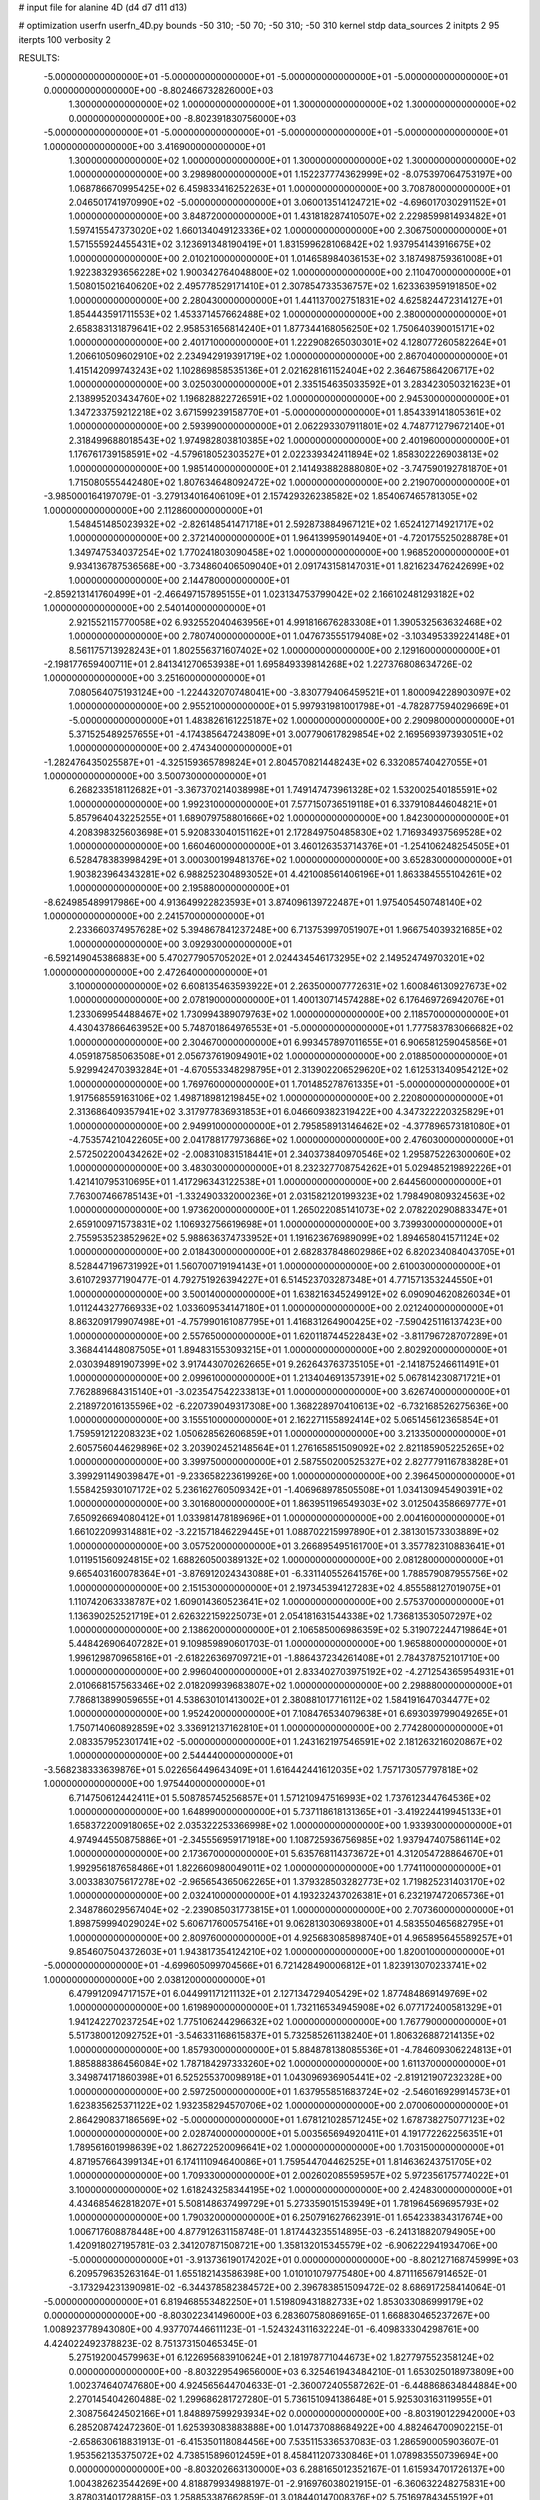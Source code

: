 # input file for alanine 4D (d4 d7 d11 d13)

# optimization
userfn       userfn_4D.py
bounds       -50 310; -50 70; -50 310; -50 310
kernel       stdp
data_sources 2
initpts 2 95
iterpts      100
verbosity    2



RESULTS:
 -5.000000000000000E+01 -5.000000000000000E+01 -5.000000000000000E+01 -5.000000000000000E+01  0.000000000000000E+00      -8.802466732826000E+03
  1.300000000000000E+02  1.000000000000000E+01  1.300000000000000E+02  1.300000000000000E+02  0.000000000000000E+00      -8.802391830756000E+03
 -5.000000000000000E+01 -5.000000000000000E+01 -5.000000000000000E+01 -5.000000000000000E+01  1.000000000000000E+00       3.416900000000000E+01
  1.300000000000000E+02  1.000000000000000E+01  1.300000000000000E+02  1.300000000000000E+02  1.000000000000000E+00       3.298980000000000E+01
  1.152237774362999E+02 -8.075397064753197E+00  1.068786670995425E+02  6.459833416252263E+01  1.000000000000000E+00       3.708780000000000E+01
  2.046501741970990E+02 -5.000000000000000E+01  3.060013514124721E+02 -4.696017030291152E+01  1.000000000000000E+00       3.848720000000000E+01
  1.431818287410507E+02  2.229859981493482E+01  1.597415547373020E+02  1.660134049123336E+02  1.000000000000000E+00       2.306750000000000E+01
  1.571555924455431E+02  3.123691348190419E+01  1.831599628106842E+02  1.937954143916675E+02  1.000000000000000E+00       2.010210000000000E+01
  1.014658984036153E+02  3.187498759361008E+01  1.922383293656228E+02  1.900342764048800E+02  1.000000000000000E+00       2.110470000000000E+01
  1.508015021640620E+02  2.495778529171410E+01  2.307854733536757E+02  1.623363959191850E+02  1.000000000000000E+00       2.280430000000000E+01
  1.441137002751831E+02  4.625824472314127E+01  1.854443591711553E+02  1.453371457662488E+02  1.000000000000000E+00       2.380000000000000E+01
  2.658383131879641E+02  2.958531656814240E+01  1.877344168056250E+02  1.750640390015171E+02  1.000000000000000E+00       2.401710000000000E+01
  1.222908265030301E+02  4.128077260582264E+01  1.206610509602910E+02  2.234942919391719E+02  1.000000000000000E+00       2.867040000000000E+01
  1.415142099743243E+02  1.102869858535136E+01  2.021628161152404E+02  2.364675864206717E+02  1.000000000000000E+00       3.025030000000000E+01
  2.335154635033592E+01  3.283423050321623E+01  2.138995203434760E+02  1.196828822726591E+02  1.000000000000000E+00       2.945300000000000E+01
  1.347233759212218E+02  3.671599239158770E+01 -5.000000000000000E+01  1.854339141805361E+02  1.000000000000000E+00       2.593990000000000E+01
  2.062293307911801E+02  4.748771279672140E+01  2.318499688018543E+02  1.974982803810385E+02  1.000000000000000E+00       2.401960000000000E+01
  1.176761739158591E+02 -4.579618052303527E+01  2.022339342411894E+02  1.858302226903813E+02  1.000000000000000E+00       1.985140000000000E+01
  2.141493882888080E+02 -3.747590192781870E+01  1.715080555442480E+02  1.807634648092472E+02  1.000000000000000E+00       2.219070000000000E+01
 -3.985000164197079E-01 -3.279134016406109E+01  2.157429326238582E+02  1.854067465781305E+02  1.000000000000000E+00       2.112860000000000E+01
  1.548451485023932E+02 -2.826148541471718E+01  2.592873884967121E+02  1.652412714921717E+02  1.000000000000000E+00       2.372140000000000E+01
  1.964139959014940E+01 -4.720175525028878E+01  1.349747534037254E+02  1.770241803090458E+02  1.000000000000000E+00       1.968520000000000E+01
  9.934136787536568E+00 -3.734860406509040E+01  2.091743158147031E+01  1.821623476242699E+02  1.000000000000000E+00       2.144780000000000E+01
 -2.859213141760499E+01 -2.466497157895155E+01  1.023134753799042E+02  2.166102481293182E+02  1.000000000000000E+00       2.540140000000000E+01
  2.921552115770058E+02  6.932552040463956E+01  4.991816676283308E+01  1.390532563632468E+02  1.000000000000000E+00       2.780740000000000E+01
  1.047673555179408E+02 -3.103495339224148E+01  8.561175713928243E+01  1.802556371607402E+02  1.000000000000000E+00       2.129160000000000E+01
 -2.198177659400711E+01  2.841341270653938E+01  1.695849339814268E+02  1.227376808634726E-02  1.000000000000000E+00       3.251600000000000E+01
  7.080564075193124E+00 -1.224432070748041E+00 -3.830779406459521E+01  1.800094228903097E+02  1.000000000000000E+00       2.955210000000000E+01
  5.997931981001798E+01 -4.782877594029669E+01 -5.000000000000000E+01  1.483826161225187E+02  1.000000000000000E+00       2.290980000000000E+01
  5.371525489257655E+01 -4.174385647243809E+01  3.007790617829854E+02  2.169569397393051E+02  1.000000000000000E+00       2.474340000000000E+01
 -1.282476435025587E+01 -4.325159365789824E+01  2.804570821448243E+02  6.332085740427055E+01  1.000000000000000E+00       3.500730000000000E+01
  6.268233518112682E+01 -3.367370214038998E+01  1.749147473961328E+02  1.532002540185591E+02  1.000000000000000E+00       1.992310000000000E+01
  7.577150736519118E+01  6.337910844604821E+01  5.857964043225255E+01  1.689079758801666E+02  1.000000000000000E+00       1.842300000000000E+01
  4.208398325603698E+01  5.920833040151162E+01  2.172849750485830E+02  1.716934937569528E+02  1.000000000000000E+00       1.660460000000000E+01
  3.460126353714376E+01 -1.254106248254505E+01  6.528478383998429E+01  3.000300199481376E+02  1.000000000000000E+00       3.652830000000000E+01
  1.903823964343281E+02  6.988252304893052E+01  4.421008561406196E+01  1.863384555104261E+02  1.000000000000000E+00       2.195880000000000E+01
 -8.624985489917986E+00  4.913649922823593E+01  3.874096139722487E+01  1.975405450748140E+02  1.000000000000000E+00       2.241570000000000E+01
  2.233660374957628E+02  5.394867841237248E+00  6.713753997051907E+01  1.966754039321685E+02  1.000000000000000E+00       3.092930000000000E+01
 -6.592149045386883E+00  5.470277905705202E+01  2.024434546173295E+02  2.149524749703201E+02  1.000000000000000E+00       2.472640000000000E+01
  3.100000000000000E+02  6.608135463593922E+01  2.263500007772631E+02  1.600846130927673E+02  1.000000000000000E+00       2.078190000000000E+01
  1.400130714574288E+02  6.176469726942076E+01  1.233069954488467E+02  1.730994389079763E+02  1.000000000000000E+00       2.118570000000000E+01
  4.430437866463952E+00  5.748701864976553E+01 -5.000000000000000E+01  1.777583783066682E+02  1.000000000000000E+00       2.304670000000000E+01
  6.993457897011655E+01  6.906581259045856E+01  4.059187585063508E+01  2.056737619094901E+02  1.000000000000000E+00       2.018850000000000E+01
  5.929942470393284E+01 -4.670553348298795E+01  2.313902206529620E+02  1.612531340954212E+02  1.000000000000000E+00       1.769760000000000E+01
  1.701485278761335E+01 -5.000000000000000E+01  1.917568559163106E+02  1.498718981219845E+02  1.000000000000000E+00       2.220800000000000E+01
  2.313686409357941E+02  3.317977836931853E+01  6.046609382319422E+00  4.347322220325829E+01  1.000000000000000E+00       2.949910000000000E+01
  2.795858913146462E+02 -4.377896573181080E+01 -4.753574210422605E+00  2.041788177973686E+02  1.000000000000000E+00       2.476030000000000E+01
  2.572502200434262E+02 -2.008310831518441E+01  2.340373840970546E+02  1.295875226300060E+02  1.000000000000000E+00       3.483030000000000E+01
  8.232327708754262E+01  5.029485219892226E+01  1.421410795310695E+01  1.417296343122538E+01  1.000000000000000E+00       2.644560000000000E+01
  7.763007466785143E+01 -1.332490332000236E+01  2.031582120199323E+02  1.798490809324563E+02  1.000000000000000E+00       1.973620000000000E+01
  1.265022085141073E+02  2.078220290883347E+01  2.659100971573831E+02  1.106932756619698E+01  1.000000000000000E+00       3.739930000000000E+01
  2.755953523852962E+02  5.988636374733952E+01  1.191623676989099E+02  1.894658041571124E+02  1.000000000000000E+00       2.018430000000000E+01
  2.682837848602986E+02  6.820234084043705E+01  8.528447196731992E+01  1.560700719194143E+01  1.000000000000000E+00       2.610030000000000E+01
  3.610729377190477E-01  4.792751926394227E+01  6.514523703287348E+01  4.771571353244550E+01  1.000000000000000E+00       3.500140000000000E+01
  1.638216345249912E+02  6.090904620826034E+01  1.011244327766933E+02  1.033609534147180E+01  1.000000000000000E+00       2.021240000000000E+01
  8.863209179907498E+01 -4.757990161087795E+01  1.416831264900425E+02 -7.590425116137423E+00  1.000000000000000E+00       2.557650000000000E+01
  1.620118744522843E+02 -3.811796728707289E+01  3.368441448087505E+01  1.894831553093215E+01  1.000000000000000E+00       2.802920000000000E+01
  2.030394891907399E+02  3.917443070262665E+01  9.262643763735105E+01 -2.141875246611491E+01  1.000000000000000E+00       2.099610000000000E+01
  1.213404691357391E+02  5.067814230871721E+01  7.762889684315140E+01 -3.023547542233813E+01  1.000000000000000E+00       3.626740000000000E+01
  2.218972016135596E+02 -6.220739049317308E+00  1.368228970410613E+02 -6.732168526275636E+00  1.000000000000000E+00       3.155510000000000E+01
  2.162271155892414E+02  5.065145612365854E+01  1.759591212208323E+02  1.050628562606859E+01  1.000000000000000E+00       3.213350000000000E+01
  2.605756044629896E+02  3.203902452148564E+01  1.276165851509092E+02  2.821185905225265E+02  1.000000000000000E+00       3.399750000000000E+01
  2.587550200525327E+02  2.827779116783828E+01  3.399291149039847E+01 -9.233658223619926E+00  1.000000000000000E+00       2.396450000000000E+01
  1.558425930107172E+02  5.236162760509342E+01 -1.406968978505508E+01  1.034130945490391E+02  1.000000000000000E+00       3.301680000000000E+01
  1.863951196549303E+02  3.012504358669777E+01  7.650926694080412E+01  1.033981478189696E+01  1.000000000000000E+00       2.004160000000000E+01
  1.661022099314881E+02 -3.221571846229445E+01  1.088702215997890E+01  2.381301573303889E+02  1.000000000000000E+00       3.057520000000000E+01
  3.266895495161700E+01  3.357782310883641E+01  1.011951560924815E+02  1.688260500389132E+02  1.000000000000000E+00       2.081280000000000E+01
  9.665403160078364E+01 -3.876912024343088E+01 -6.331140552641576E+00  1.788579087955756E+02  1.000000000000000E+00       2.151530000000000E+01
  2.197345394127283E+02  4.855588127019075E+01  1.110742063338787E+02  1.609014360523641E+02  1.000000000000000E+00       2.575370000000000E+01
  1.136390252521719E+01  2.626322159225073E+01  2.054181631544338E+02  1.736813530507297E+02  1.000000000000000E+00       2.138620000000000E+01
  2.106585006986359E+02  5.319072244719864E+01  5.448426906407282E+01  9.109859890601703E-01  1.000000000000000E+00       1.965880000000000E+01
  1.996129870965816E+01 -2.618226369709721E+01 -1.886437234261408E+01  2.784378752101710E+00  1.000000000000000E+00       2.996040000000000E+01
  2.833402703975192E+02 -4.271254365954931E+01  2.010668157563346E+02  2.018209939683807E+02  1.000000000000000E+00       2.298880000000000E+01
  7.786813899059655E+01  4.538630101413002E+01  2.380881017716112E+02  1.584191647034477E+02  1.000000000000000E+00       1.952420000000000E+01
  7.108476534079638E+01  6.693039799049265E+01  1.750714060892859E+02  3.336912137162810E+01  1.000000000000000E+00       2.774280000000000E+01
  2.083357952301741E+02 -5.000000000000000E+01  1.243162197546591E+02  2.181263216020867E+02  1.000000000000000E+00       2.544440000000000E+01
 -3.568238333639876E+01  5.022656449643409E+01  1.616442441612035E+02  1.757173057797818E+02  1.000000000000000E+00       1.975440000000000E+01
  6.714750612442411E+01  5.508785745256857E+01  1.571210947516993E+02  1.737612344764536E+02  1.000000000000000E+00       1.648990000000000E+01
  5.737118618131365E+01 -3.419224419945133E+01  1.658372200918065E+02  2.035322253366998E+02  1.000000000000000E+00       1.933930000000000E+01
  4.974944550875886E+01 -2.345556959171918E+00  1.108725936756985E+02  1.937947407586114E+02  1.000000000000000E+00       2.173670000000000E+01
  5.635768114373672E+01  4.312054728864670E+01  1.992956187658486E+01  1.822660980049011E+02  1.000000000000000E+00       1.774110000000000E+01
  3.003383075617278E+02 -2.965654365062265E+01  1.379328503282773E+02  1.719825231403170E+02  1.000000000000000E+00       2.032410000000000E+01
  4.193232437026381E+01  6.232197472065736E+01  2.348786029567404E+02 -2.239085031773815E+01  1.000000000000000E+00       2.707360000000000E+01
  1.898759994029024E+02  5.606717600575416E+01  9.062813030693800E+01  4.583550465682795E+01  1.000000000000000E+00       2.809760000000000E+01
  4.925683085898740E+01  4.965895645589257E+01  9.854607504372603E+01  1.943817354124210E+02  1.000000000000000E+00       1.820010000000000E+01
 -5.000000000000000E+01 -4.699605099704566E+01  6.721428490006812E+01  1.823913070233741E+02  1.000000000000000E+00       2.038120000000000E+01
  6.479912094717157E+01  6.044991171211132E+01  2.127134729405429E+02  1.877484869149769E+02  1.000000000000000E+00       1.619890000000000E+01
  1.732116534945908E+02  6.077172400581329E+01  1.941242270237254E+02  1.775106244296632E+02  1.000000000000000E+00       1.767790000000000E+01
  5.517380012092752E+01 -3.546331168615837E+01  5.732585261138240E+01  1.806326887214135E+02  1.000000000000000E+00       1.857930000000000E+01
  5.884878138085536E+01 -4.784609306224813E+01  1.885888386456084E+02  1.787184297333260E+02  1.000000000000000E+00       1.611370000000000E+01
  3.349874171860398E+01  6.525255370098918E+01  1.043096936905441E+02 -2.819121907232328E+00  1.000000000000000E+00       2.597250000000000E+01
  1.637955851683724E+02 -2.546016929914573E+01  1.623835625371122E+02  1.932358294570706E+02  1.000000000000000E+00       2.070060000000000E+01
  2.864290837186569E+02 -5.000000000000000E+01  1.678121028571245E+02  1.678738275077123E+02  1.000000000000000E+00       2.028740000000000E+01
  5.003565694920411E+01  4.191772262256351E+01  1.789561601998639E+02  1.862722520096641E+02  1.000000000000000E+00       1.703150000000000E+01
  4.871957664399134E+01  6.174111094640086E+01  1.759544704462525E+01  1.814636243751705E+02  1.000000000000000E+00       1.709330000000000E+01
  2.002602085595957E+02  5.972356175774022E+01  3.100000000000000E+02  1.618243258344195E+02  1.000000000000000E+00       2.424830000000000E+01
  4.434685462818207E+01  5.508148637499729E+01  5.273359015153949E+01  1.781964569695793E+02  1.000000000000000E+00       1.790320000000000E+01       6.250791627662391E-01       1.654233834317674E+00  1.006717608878448E+00  4.877912631158748E-01  1.817443235514895E-03 -6.241318820794905E+00  1.420918027195781E-03  2.341207871508721E+00
  1.358132015345579E+02 -6.906222941934706E+00 -5.000000000000000E+01 -3.913736190174202E+01  0.000000000000000E+00      -8.802127168745999E+03       6.209579635263164E-01       1.655182143586398E+00  1.010101079775480E+00  4.871116567914652E-01 -3.173294231390981E-02 -6.344378582384572E+00  2.396783851509472E-02  8.686917258414064E-01
 -5.000000000000000E+01  6.819468553482250E+01  1.519809431882733E+02  1.853033086999179E+02  0.000000000000000E+00      -8.803022341496000E+03       6.283607580869165E-01       1.668830465237267E+00  1.008923778943080E+00  4.937707446611123E-01 -1.524324311632224E-01 -6.409833304298761E+00  4.424022492378823E-02  8.751373150465345E-01
  5.275192004579963E+01  6.122695683910624E+01  2.181978771044673E+02  1.827797552358124E+02  0.000000000000000E+00      -8.803229549656000E+03       6.325461943484210E-01       1.653025018973809E+00  1.002374640747680E+00  4.924565644704633E-01 -2.360072405587262E-01 -6.448868634844884E+00  2.270145404260488E-02  1.299686281727280E-01
  5.736151094138648E+01  5.925303163119955E+01  2.308756424502166E+01  1.848897599293934E+02  0.000000000000000E+00      -8.803190122942000E+03       6.285208742472360E-01       1.625393083883888E+00  1.014737088684922E+00  4.882464700902215E-01 -2.658630618831913E-01 -6.415350118084456E+00  7.535115336537083E-03  1.286590005903607E-01
  1.953562135375072E+02  4.738515896012459E+01  8.458411207330846E+01  1.078983550739694E+00  0.000000000000000E+00      -8.803202663130000E+03       6.288165012352167E-01       1.615934701726137E+00  1.004382623544269E+00  4.818879934988197E-01 -2.916976038021915E-01 -6.360632248275831E+00  3.878031401728815E-03  1.258853387662859E-01
  3.018440147008376E+02  5.751697843455192E+01  7.543561867458034E+01 -2.382290639081199E+01  0.000000000000000E+00      -8.802880449328000E+03       6.338163069215907E-01       1.619394795175793E+00  1.010360424498949E+00  4.858371353777302E-01  2.996679970859852E-01  6.292671603083494E+00  1.737689982639216E-04  1.605524274072570E+00
 -5.000000000000000E+01  5.080943535531587E+01 -2.722660953429318E+00  8.292309999660665E+00  0.000000000000000E+00      -8.802928868839999E+03       6.329406770787266E-01       1.626371987889965E+00  1.025161857964037E+00  4.919704870608266E-01  2.996250352356791E-01  6.481002037397060E+00  2.646701782517419E-03  3.113929076518428E-01
  1.657634813457875E+02  5.822506605193916E+01  2.014125212416435E+02  1.860875015189883E+02  0.000000000000000E+00      -8.803107549400000E+03       6.343172404823436E-01       1.626690951502001E+00  1.024625375648287E+00  4.912482730242662E-01 -3.012396290728570E-01 -6.428809530991412E+00  4.861392826981402E-04  9.617921977427648E-01
  1.037332348791944E+01  3.881022756899950E+01 -4.119343494829660E+00 -1.759200204565722E+01  0.000000000000000E+00      -8.802733520075000E+03       6.355725813127634E-01       1.638362817043394E+00  1.022088831722780E+00  4.922339789834053E-01  3.007751758217476E-01  6.396903347711077E+00  1.775803030073206E-05  1.175025007978570E+00
  1.916399265367529E+02 -4.418437360192172E+01  9.188258217134489E+01 -1.086564464754725E+01  0.000000000000000E+00      -8.803162052670999E+03       6.197291599944705E-01       1.693256286922786E+00  1.012898923626881E+00  5.108797917166021E-01  3.040508151984676E-01  6.471834375850358E+00  1.781474629309894E-05  1.378464203360630E+00
  6.131676374472342E+01  2.038980671222801E+01  1.373498529569141E+02  4.778777755493097E+00  0.000000000000000E+00      -8.802768237246000E+03       6.140567022175302E-01       1.751137697137054E+00  1.006694831479488E+00  5.091485949594814E-01  2.994474125629746E-01  6.484467173677754E+00  1.160064125739903E-03  8.001203642919774E-01
  3.033295872109055E+02 -1.161075165906690E+01  3.680374587781024E+01  1.673536173982452E+00  0.000000000000000E+00      -8.802977344667999E+03       5.937692252244987E-01       1.789174675247684E+00  9.969460327290762E-01  5.025276856703086E-01 -2.944629021577728E-01 -6.392387915303770E+00  1.252768566312005E-03  8.767075698943056E-01
  1.717855840512293E+02  6.100090349954642E+01  1.456359107478731E+02 -1.590747623077801E+01  0.000000000000000E+00      -8.802853135850000E+03       5.980041637094220E-01       1.758938219041829E+00  9.685063233689798E-01  4.879007471408559E-01 -2.916880260203983E-01 -6.287087318191237E+00  1.179574449573471E-03  8.388151365438090E-01
  2.414205284995878E+02 -3.410591580239176E+01  5.720052370485398E+01  3.100000000000000E+02  0.000000000000000E+00      -8.802535980675000E+03       5.766252567257046E-01       1.762792651957409E+00  9.792477457250670E-01  4.781603267449429E-01 -2.904583373306659E-01 -6.231790867500946E+00  9.310963234842396E-04  7.019430589326363E-01
  6.841712611738349E+01  7.000000000000000E+01  1.315347686254278E+02  1.849577907224933E+02  0.000000000000000E+00      -8.803174445852001E+03       5.796639914155332E-01       1.763800820194850E+00  9.910639463651101E-01  4.808175768591847E-01 -2.933911330623934E-01 -6.239564368281997E+00  1.266613499342061E-04  1.073290763755309E+00
  5.010446147423878E+01  5.306677647294718E+01  2.025501076956379E+02  2.680954830160248E+02  0.000000000000000E+00      -8.802427910849001E+03       5.746974007536312E-01       1.762653630756973E+00  1.009890046088016E+00  4.779308391883886E-01 -2.946918714153256E-01 -6.251788582859703E+00  2.143998083758712E-06  1.012390942661589E+00
  2.978216766319836E+02  2.292220468019325E+01  5.329094516669439E+01  1.674249593773345E+01  0.000000000000000E+00      -8.802806294526999E+03       5.790393811352755E-01       1.729151936272543E+00  9.912322530969089E-01  4.701743960667056E-01 -2.939689000175388E-01 -6.196377490898563E+00 4.065428787366834E-184  1.007786974332770E+00
  1.846162260840077E+02  4.784140447888011E+01  5.603818794405946E+01 -8.693595734865722E+00  0.000000000000000E+00      -8.802889315509001E+03       6.062233565247452E-01       1.713197070903203E+00  8.287028980457871E-01  4.619488602798637E-01 -2.966591648639625E-01 -6.259304456849727E+00  1.485421264936466E-03  3.450915240287990E-01
  2.121313151484217E+02 -2.657379724295783E+01  6.894627202037114E+01  1.118248955952316E+01  0.000000000000000E+00      -8.803120259555000E+03       6.110164113076675E-01       1.756091856022243E+00  8.202516321377128E-01  4.643638902768664E-01 -2.972145994046864E-01 -6.286694995113259E+00  1.620572556370451E-03  3.564402115290717E-01
  6.490058908201433E+01  4.260726013598353E+01 -3.457935321902644E+01  6.110082962115048E+01  0.000000000000000E+00      -8.802441297539999E+03       6.058428683027117E-01       1.768661279516997E+00  8.191591359145861E-01  4.618803375898549E-01 -2.980435765733221E-01 -6.191395440649115E+00  4.847001540535089E-60  1.024422980903803E+00
  2.933927659451605E+02  4.734710640518410E+01 -1.177337725858783E+01  1.675403164839626E+02  0.000000000000000E+00      -8.803029813675999E+03       6.063838681200007E-01       1.764913615632745E+00  8.069644307107646E-01  4.606732709063094E-01 -2.947463103236250E-01 -6.282688014139155E+00  2.213736660885026E-03  5.382991070320580E-02
  2.702629829924934E+02 -2.258727183158677E+01 -3.934846686839229E+01  1.282443907746790E+01  0.000000000000000E+00      -8.802502166087001E+03       6.118240842320378E-01       1.779042526889416E+00  7.988925160109461E-01  4.646844529027997E-01 -3.023546101629647E-01 -6.244145257156228E+00  2.023577504383318E-04  9.898244648859054E-01
  2.932054789096454E+02  5.289226495156564E+01  2.759408524519610E+02  1.871189241827603E+02  0.000000000000000E+00      -8.803094248654001E+03       5.976142029856544E-01       1.760067216643307E+00  7.860785109265889E-01  4.588808691494163E-01 -2.957935697913875E-01 -6.208115702356939E+00  1.313374548499800E-03  4.228354589141798E-01
  2.868270397493044E+02 -3.980820410238385E+01 -5.000000000000000E+01  1.671869292219204E+02  0.000000000000000E+00      -8.802986246713999E+03       5.983982264597278E-01       1.786940977532708E+00  7.864371211791293E-01  4.585069447713322E-01  2.972654894376314E-01  6.156944309212365E+00  1.227385206328180E-08  9.936160014973319E-01
  1.681961251731524E+02 -2.533050956797402E+01  2.017657146608083E+01  1.557791319373023E+02  0.000000000000000E+00      -8.802870254699001E+03       5.977782246310036E-01       1.812535733720988E+00  7.808991714639741E-01  4.625874841070946E-01 -2.964577531327302E-01 -6.169063973785798E+00  3.390836470824069E-04  8.423171341333233E-01
  5.257736576761158E+01  4.756085560999339E+01  1.415612353587251E+01  1.444271460805638E+02  0.000000000000000E+00      -8.802932902389000E+03       5.983283481940482E-01       1.815099347231653E+00  7.861216410525277E-01  4.655694040195348E-01 -2.970701123931941E-01 -6.171379699652948E+00  1.030164993213481E-04  9.398041242805605E-01
  2.007939634648077E+02 -4.917727228441840E+01  1.042875693438643E+02  7.815532635150188E+00  0.000000000000000E+00      -8.803013114107000E+03       6.194863992220315E-01       1.666220020293976E+00  6.437118754204049E-01  4.182612642735226E-01  2.959229250414487E-01  5.970885981972073E+00  7.700308304262383E-07  9.838651860450779E-01
  2.939535931507276E+02  4.196060182032797E-01  2.638852742314383E+02  2.480113647537429E+02  0.000000000000000E+00      -8.802363678616000E+03       6.162857440904385E-01       1.674922005022967E+00  6.508656669165948E-01  4.266482402433734E-01  2.983181146280280E-01  5.990972983487627E+00  7.700478395918921E-07  1.012687519006313E+00
  6.277164619091446E+01  5.446000713228035E+01  2.741964118563039E+02  1.828495372799375E+02  0.000000000000000E+00      -8.803188576377001E+03       6.175283138455648E-01       1.687184598678140E+00  6.470215205680224E-01  4.298938643108230E-01  2.984801732151708E-01  6.013085252784321E+00  7.700602359490341E-07  1.034498920222265E+00
  7.041504790349798E+01 -2.335629080203266E+01  6.594650345194857E+01  1.322189419568933E+01  0.000000000000000E+00      -8.802648910270000E+03       6.152740057103813E-01       1.686744243422778E+00  6.395430449382982E-01  4.316682010040146E-01 -2.968680502547412E-01 -5.978928328200706E+00  6.540524641003790E-19  1.006398933673756E+00
  2.423836834369050E+02  6.768468000787766E+01  1.279358281610824E+01  1.685291858704498E+02  0.000000000000000E+00      -8.803009281478000E+03       6.275825930463821E-01       1.675138178526833E+00  6.337655901712386E-01  4.255514261226183E-01 -2.953336406939737E-01 -5.972989918155126E+00  1.473027030859245E-06  9.841504047732409E-01
  2.655353140196324E+02  7.000000000000000E+01  3.508940804846981E+01  3.003184477717252E+00  0.000000000000000E+00      -8.803203274514000E+03       6.345733933016221E-01       1.729720255857179E+00  6.327594706047432E-01  4.276104249240038E-01 -3.032673697273802E-01 -6.023380861035467E+00  1.473385922768321E-06  1.159180173030398E+00
  4.192477472359063E+01  4.025050754411844E+01 -8.380910937030350E+00  2.505343704905380E+02  0.000000000000000E+00      -8.802491627523001E+03       6.332445040669250E-01       1.743261078693307E+00  6.313578472795098E-01  4.304068270759317E-01 -3.019801730624601E-01 -6.025802631775353E+00  1.473268847773811E-06  1.096244576036120E+00
  1.624180757999629E+01 -2.608371290527104E+01  1.726550274984660E+02 -3.760958871647783E+01  0.000000000000000E+00      -8.802548833306000E+03       6.324339939247922E-01       1.752507290017595E+00  6.318713069717243E-01  4.323506128622924E-01 -2.982339073440717E-01 -6.075365508236697E+00  1.844035439702828E-03  3.544579206674543E-01
  4.768228985984002E+01  2.933160619228348E+01  2.532165659344380E+02  2.023922640651401E+02  0.000000000000000E+00      -8.803035896182000E+03       6.341338704892852E-01       1.790783942167706E+00  6.268762994285358E-01  4.349997033982618E-01 -3.005975178350974E-01 -6.038451952603958E+00  5.788998304820138E-05  1.030099112957433E+00
 -5.000000000000000E+01  4.310805878483310E+01  2.841192750828575E+02  1.443712552222642E+02  0.000000000000000E+00      -8.802806624573001E+03       6.338030330972931E-01       1.794480312929878E+00  6.305914677625387E-01  4.356087114309538E-01  3.000297827633729E-01  6.040356147209259E+00  2.064149106660197E-04  9.621957375485899E-01
  1.486411305840423E+02  4.585620147521133E+01  2.620868847971024E+01  1.739112118439783E+02  0.000000000000000E+00      -8.803050852004000E+03       6.384960051470239E-01       1.836442144937674E+00  6.172774341141900E-01  4.310890498049615E-01 -2.984824446797650E-01 -6.017528343613663E+00  9.553187618351134E-05  1.000520001814132E+00
  2.793562377391172E+02  5.502988329861192E+01  2.264174999958777E+02 -3.121891600033826E+01  0.000000000000000E+00      -8.802656234529000E+03       6.411959907021846E-01       1.844928513781904E+00  6.115766297091174E-01  4.295075911688931E-01  2.935273068966725E-01  6.084644218217525E+00  1.883866968606198E-03  2.018916579203933E-01
  2.039334279113740E+02  4.838652463878356E+01 -1.080221350129463E+01  1.958982236969630E+02  0.000000000000000E+00      -8.802984432006000E+03       6.413510003959600E-01       1.872575295868217E+00  6.056704133717609E-01  4.357739576896850E-01  2.954766493438232E-01  6.052086653576627E+00  7.804358412444990E-04  7.044538056643863E-01
  3.063016871073462E+02  4.244253064874335E+01  1.106909614018505E+02  1.620173551318860E+02  0.000000000000000E+00      -8.803023286930000E+03       6.429164315769729E-01       1.890445394530533E+00  6.013771673066803E-01  4.345513539107330E-01 -2.957452872041524E-01 -6.035053442037801E+00  2.934898436858290E-07  9.380141235135393E-01
  1.980564892319040E+02 -4.566449353310274E+01  1.988277326502268E+02  2.851308637837888E+02  0.000000000000000E+00      -8.802337974386999E+03       6.414877167956771E-01       1.885149077710270E+00  6.054278077875354E-01  4.362062035828438E-01 -2.947855677717936E-01 -6.064567806071074E+00  1.174121985907666E-03  4.905016813660742E-01
  2.391126659469685E+02  7.000000000000000E+01  6.990367218743927E+01 -8.007860766698407E+00  0.000000000000000E+00      -8.803238133399000E+03       6.518162722490626E-01       1.851839950497764E+00  6.141254944194374E-01  4.177359617602751E-01 -2.933712291434445E-01 -6.024836178346622E+00  1.273570958458415E-03  5.147976797623524E-01
 -1.516982819552335E+01  4.873385053901021E+01  2.595719358348657E+02  1.737456257053214E+00  0.000000000000000E+00      -8.802834890159000E+03       6.525362962097002E-01       1.836705955016706E+00  6.169870380792166E-01  4.198938545616371E-01 -2.935243722547162E-01 -6.071921886879681E+00  1.863644525049867E-03  2.725217916828045E-01
 -1.695237229762231E+01  6.959849373864628E+01  3.853214814501791E+01 -2.296981842735200E+00  0.000000000000000E+00      -8.802678130931999E+03       6.207640570619828E-01       1.759381435511846E+00  6.307984901320308E-01  4.276217373091686E-01 -2.991977606415524E-01 -6.020109479165833E+00  2.763419781160213E-03  3.011428575992503E-01
  2.528658918994331E+02  2.335559113952650E+01  3.100000000000000E+02  1.784156059713402E+02  0.000000000000000E+00      -8.802900431885000E+03       6.211605604836197E-01       1.779929856266170E+00  6.249504286714525E-01  4.249381724824807E-01 -2.967605808459339E-01 -6.004771614328434E+00  2.543226523089337E-03  2.960332623312958E-01
  4.078532002947403E+00  1.740258231099839E+01  2.649332268017026E+02 -4.073543967237153E+01  0.000000000000000E+00      -8.802502016070999E+03       6.208589187961653E-01       1.773540733033538E+00  6.270437740818207E-01  4.273488137824086E-01 -2.967960626142244E-01 -6.011859755114404E+00  2.610355384273696E-03  2.977121044803059E-01
  2.554950721295031E+02 -2.001099829068234E+01  5.994845023067548E+01 -6.555507038859946E+00  0.000000000000000E+00      -8.803124294193000E+03       6.176428328607961E-01       1.784447295142116E+00  6.223211837431448E-01  4.309719566879867E-01  2.960481897557273E-01  6.005870624528661E+00  2.573339895865366E-03  2.512146802806459E-01
  5.474589827521653E+01 -3.281978069535113E+01  2.569046605901578E+02  1.857623725313653E+02  0.000000000000000E+00      -8.803153536594000E+03       6.205133505167951E-01       1.822486576124099E+00  6.166919493970112E-01  4.320349465254930E-01  2.957478276981912E-01  6.026673764599899E+00  2.373642796394552E-03  2.475132966968342E-01
  3.100000000000000E+02  4.777302418400332E+01  1.526103201599323E+02  1.054229637667543E+02  0.000000000000000E+00      -8.802289494228000E+03       6.226961705503862E-01       1.844020024374663E+00  6.233808615180257E-01  4.395823300714928E-01  2.998557201187275E-01  6.064892941604684E+00  2.645523157292190E-03  2.529495946410757E-01
  5.583444929678485E+01  5.072216868420732E+01 -5.000000000000000E+01 -2.688353813515528E+00  0.000000000000000E+00      -8.802837868979999E+03       6.225309772816927E-01       1.821811581750373E+00  6.333428862022844E-01  4.390447833955583E-01  3.026336884761630E-01  6.032948068035719E+00  1.378860597441928E-03  7.694370280957198E-01
  3.043990581171200E+02  7.719424658088785E+00  4.741658575388915E+01  1.733104372308786E+02  0.000000000000000E+00      -8.802962903418000E+03       6.195072763024061E-01       1.813758434859216E+00  6.340712594785015E-01  4.376182647411371E-01  3.008117003075840E-01  6.032215536733969E+00  1.354436993614449E-03  7.601311800889408E-01
  2.029609105520969E+02  3.169335730506437E+01  1.186173211833889E+01  1.546962475591463E+02  0.000000000000000E+00      -8.802887218293001E+03       6.215486677955286E-01       1.828848552879573E+00  6.327998509715381E-01  4.383884143368246E-01 -2.991981690038951E-01 -6.060019271844036E+00  1.998975855777108E-03  4.671651834181133E-01
  2.999513684710971E+02 -1.105242068081547E+01  2.495789941304913E+02  1.805103818577420E+02  0.000000000000000E+00      -8.802997308468999E+03       6.221024575510312E-01       1.858362358418341E+00  6.325017476411371E-01  4.367672741620853E-01 -2.994339427345344E-01 -6.077680970740436E+00  1.924068531949962E-03  4.608700615070599E-01
  3.651139562050177E+01  3.430725753472668E+01  2.349808102480911E+02  2.373148704629079E+01  0.000000000000000E+00      -8.802802684303000E+03       6.230814760696772E-01       1.871397158017764E+00  6.318183548368337E-01  4.364249086769503E-01 -2.986991314998415E-01 -6.086086358106980E+00  1.872095157842609E-03  4.562741363141938E-01
  1.929823772226601E+02 -3.247495370239830E+01  2.934447208048007E+02  2.074354629845214E+02  0.000000000000000E+00      -8.802736372392001E+03       6.234723555405413E-01       1.881578995251967E+00  6.328533888850677E-01  4.376021956911870E-01  3.010253849362048E-01  6.032130070164293E+00  3.059487662823503E-04  1.095208144455727E+00
  2.620287776524402E+02 -5.000000000000000E+01  2.550188233839726E+02  1.754486090461943E+02  0.000000000000000E+00      -8.802992912202000E+03       6.254314127643690E-01       1.885112028073365E+00  6.337543235705718E-01  4.384166858061865E-01 -2.973446453195325E-01 -6.111342482736763E+00  2.356474394938709E-03  2.126135513927245E-01
 -1.546666739561591E+01  6.120498543460518E+01  2.524801201559787E+02  1.808826678968265E+02  0.000000000000000E+00      -8.803169543243999E+03       6.295915934766309E-01       1.923585149032731E+00  6.150876353782334E-01  4.387156259834535E-01 -2.992515684942147E-01 -6.006218036850239E+00  3.136157922615550E-04  1.119932699352530E+00
  2.803179834895983E+02  4.822124117558796E+01  4.602265728833591E+01  1.925173086012780E+02  0.000000000000000E+00      -8.803045788522000E+03       6.271120661431898E-01       1.900360508480530E+00  6.234607391940412E-01  4.396470565078137E-01  3.001540006393411E-01  5.965654812510806E+00  1.729963427555466E-05  1.350930504258596E+00
  3.194594684534908E+01 -5.000000000000000E+01  2.555636981372356E+02  1.971846985272155E+02  0.000000000000000E+00      -8.803116768260999E+03       6.203151256224499E-01       1.890631215883853E+00  6.298353633028424E-01  4.388741242747716E-01  2.998839573635730E-01  5.922872383109454E+00  1.731381449501896E-05  1.416302596757987E+00
  2.404011881961106E+02  4.897196864919616E+01  5.936474412745688E+01  6.598719301189796E+00  0.000000000000000E+00      -8.803261018368001E+03       6.096803821659843E-01       1.856489634236222E+00  6.643949451039860E-01  4.500463068063477E-01  3.084124646242570E-01  5.787961889130409E+00  1.747682141010667E-05  2.325931713172217E+00
  2.981037388156748E+01 -5.000000000000000E+01  2.611067231671723E+02  1.603011762961413E+02  0.000000000000000E+00      -8.803065886314000E+03       6.058346483130916E-01       1.837245424231765E+00  6.700957710302058E-01  4.496706215660116E-01 -3.018002829722329E-01 -5.917024529544400E+00  3.864349836452671E-03  8.163368681570909E-01
  1.639421988054939E+02 -5.000000000000000E+01  7.918716774562731E+01  1.955042670042331E+02  0.000000000000000E+00      -8.802990415728000E+03       6.060383853275693E-01       1.835715920302605E+00  6.732715752390253E-01  4.515382540781149E-01  2.997815925687471E-01  5.977832653519203E+00  5.160068505682581E-03  2.563367683678796E-01
  2.761860842761828E+02 -3.518539175653473E+01  8.674105276644147E+01  1.771831760991981E+02  0.000000000000000E+00      -8.803029783155000E+03       6.074174787609949E-01       1.836230731241333E+00  6.765043730407294E-01  4.510515624542685E-01 -2.998902120531863E-01 -5.975806797916760E+00  5.136529282220888E-03  2.752294224399769E-01
  1.633860233829885E+02 -4.958809329110873E+00  1.014552016289014E+02 -4.441038449235985E+00  0.000000000000000E+00      -8.802893959157000E+03       6.090556861654057E-01       1.858826405844171E+00  6.752125954844550E-01  4.506612368002125E-01 -3.072508151244461E-01 -5.815578890162320E+00  6.398677721453269E-04  2.032346781425097E+00
  1.857909144689156E+02  5.135599123667414E+01  1.538593163803806E+02  1.847017646380828E+02  0.000000000000000E+00      -8.803057426711999E+03       6.108992774201970E-01       1.862720454438617E+00  6.766264685683158E-01  4.515034888367192E-01 -3.073112777229365E-01 -5.836691081615374E+00  6.292405278417049E-04  1.978829163592719E+00
  3.100000000000000E+02  4.626315400811437E+01  2.231217787210404E+02  1.812342722187160E+02  0.000000000000000E+00      -8.803066724393000E+03       6.118067246113356E-01       1.889508980233586E+00  6.704560992241065E-01  4.530197688668238E-01 -3.078911106713583E-01 -5.855706203517550E+00  6.178180236343836E-04  1.920164554437743E+00
  8.230447126639750E+01  2.546560619350422E+00  3.325503469782566E+01  1.684128910031121E+02  0.000000000000000E+00      -8.802962300902000E+03       6.116326901722271E-01       1.931136260652010E+00  6.657608025496297E-01  4.521964416342228E-01 -3.069924449351585E-01 -5.845527612903817E+00  4.994770538952929E-04  1.948500500728951E+00
  3.640578612905009E+01  6.308598007048282E+01  1.135440653166806E+02  2.320881519111457E+02  0.000000000000000E+00      -8.802682301495001E+03       6.113593712418925E-01       1.918329068368253E+00  6.730725348661020E-01  4.551789346479594E-01 -3.090119239056558E-01 -5.821919428738759E+00  5.148055670960470E-04  2.072418445124788E+00
  8.995779906163699E+01  6.689733189242230E+01  2.565672647310167E+02  2.080986562732699E+02  0.000000000000000E+00      -8.803056962963001E+03       6.138210756271234E-01       1.943749570708582E+00  6.601639950244486E-01  4.556738969780961E-01 -3.067968191530597E-01 -5.840471290367988E+00  4.732179973257641E-04  2.028758658528349E+00
  2.329163702963280E+02  6.766574110510571E+01  5.009581210116787E+01  1.303564472866727E+01  0.000000000000000E+00      -8.803228484337000E+03       6.173993689779641E-01       1.997625184244703E+00  6.547931445272638E-01  4.578045141511635E-01 -3.078473570681905E-01 -5.870295069686760E+00  4.708940301495926E-04  2.009078598018487E+00
  3.100000000000000E+02 -4.621629429851684E+01  2.182084564072870E+01  1.847897545647641E+02  0.000000000000000E+00      -8.803050860183001E+03       6.188069941969846E-01       1.991296120371935E+00  6.545909830165203E-01  4.570348512783006E-01  3.011886570819526E-01  6.011008315905285E+00  4.160851412672433E-03  4.777142167236119E-01
  9.491046298119552E+01 -5.000000000000000E+01  2.570969409007941E+02  1.683507954386482E+02  0.000000000000000E+00      -8.803151564751000E+03       6.249076372681669E-01       1.975332818921346E+00  6.506983163901204E-01  4.594214653560770E-01 -2.998694943614665E-01 -6.041235235927590E+00  5.096234951158104E-03  1.907370685298510E-01
  9.466328632218267E+01 -3.833682020056479E+01  2.465224717304713E+02  1.060005441617466E+02  0.000000000000000E+00      -8.802491068486001E+03       6.249632493068413E-01       1.983061528505457E+00  6.497422829759060E-01  4.617819667313445E-01 -3.022734854785871E-01 -5.993289817383079E+00  3.328689324941096E-03  8.208233078476794E-01
  3.100000000000000E+02  2.622690383881362E+01  1.031649388919152E+02  1.951044723337817E+02  0.000000000000000E+00      -8.803011081434999E+03       6.248852990813293E-01       2.000588630634770E+00  6.493067162784378E-01  4.646157812807175E-01  3.033598312730027E-01  5.992439159007064E+00  2.834538644142224E-03  9.907037205449549E-01
  7.938738104351862E+01  5.177155159599773E+01 -1.637275530596488E+01  1.693543118273711E+02  0.000000000000000E+00      -8.803130815754999E+03       6.240963857299002E-01       1.976831729512041E+00  6.609869499192096E-01  4.639592760774933E-01  3.076094657660242E-01  5.898297341261124E+00  6.738417975935029E-04  2.017475416499977E+00
  2.245040827807617E+02  2.405236037692443E+01  7.419984874593139E+01 -1.834166728517742E+00  0.000000000000000E+00      -8.803176402943000E+03       6.217331731201949E-01       2.003081381935948E+00  6.631891339241093E-01  4.638073174540032E-01  3.010005204752607E-01  6.006648308028396E+00  4.754206720666927E-03  5.531152093321142E-01
  5.995790206017695E+01  6.437229936766329E+01  9.953438848001551E+01  1.668817412476648E+02  0.000000000000000E+00      -8.803137355317000E+03       6.210683404531812E-01       2.026915028390025E+00  6.630832346218248E-01  4.683133613280391E-01 -3.080679198633721E-01 -5.911781955229772E+00  1.460828180399976E-03  1.854118073171202E+00
  4.883906431723877E+01  5.026735184803415E+01  1.591700182921329E+02  1.695047155652835E+02  0.000000000000000E+00      -8.803152502833000E+03       6.215739900378364E-01       2.027170929559630E+00  6.647252411190190E-01  4.695281619644387E-01 -3.088823368966036E-01 -5.942499253411476E+00  1.374610843270346E-03  1.775445341142881E+00
  1.822954073294611E+02  5.617918956175505E+01  2.470699892955879E+02  1.556716450946979E+02  0.000000000000000E+00      -8.802915587306999E+03       6.217583105047444E-01       2.034790783259560E+00  6.636296602664280E-01  4.699605536760778E-01  3.075828326515058E-01  5.965311060148411E+00  1.864245011910676E-03  1.522497985990704E+00
  7.868198487667040E+01  4.020081471529403E+01  8.581713847116889E+01  1.828379549091398E+02  0.000000000000000E+00      -8.803114169463999E+03       6.232467062970112E-01       2.054161290494324E+00  6.645237759229214E-01  4.699462568253208E-01 -3.051960796515457E-01 -6.015566341242880E+00  3.458258280140600E-03  9.670618597086256E-01
  2.422670445922244E+02 -1.798556086365621E+00  3.647761308017723E+01  1.281495835327848E+01  0.000000000000000E+00      -8.803030867619000E+03       6.218460431590779E-01       2.075324884605562E+00  6.659239532983945E-01  4.717640605675594E-01 -3.107455170506169E-01 -5.921731809514570E+00  2.132138744785309E-04  2.186399326202912E+00
  2.222882364040506E+02  5.871092779933694E+01  6.909720258600559E+01 -1.752404660664323E-01  0.000000000000000E+00      -8.803274719438001E+03       6.249446560568570E-01       2.094277261795297E+00  6.670977665818315E-01  4.741305437413625E-01  3.049014610240962E-01  6.101680205997638E+00  4.861089901903731E-03  4.136768947749732E-01
  5.197015922367535E+01  6.715739605553104E+01 -2.066199281290508E+01  1.847588047202708E+02  0.000000000000000E+00      -8.803180979803001E+03       6.193789460276926E-01       2.086497498467160E+00  6.684968713060570E-01  4.766187696118876E-01  3.040061304421900E-01  6.098700109704100E+00  5.231153406277472E-03  4.179521718627210E-01
  1.671297730376886E+02  6.867418271661684E+01 -9.769416756970607E+00  1.801342918301657E+02  0.000000000000000E+00      -8.803033683813001E+03       6.211093103536771E-01       2.095595552317459E+00  6.686768739833439E-01  4.771452975012739E-01 -3.073901895878852E-01 -6.038899817041568E+00  3.150406700089553E-03  1.225512792889119E+00
  7.600041980201107E+01  6.246500979366518E+01  2.047402574404396E+02  1.664031902837552E+02  0.000000000000000E+00      -8.803161410904000E+03       6.235824605267809E-01       2.099998139284652E+00  6.700208943275432E-01  4.798350619219710E-01 -3.138124482087170E-01 -5.975874687662940E+00  8.545789126620156E-08  2.365446957408349E+00
  2.366521101809839E+02  4.761978171569174E+01  8.528539389392071E+01 -8.662891999308499E+00  0.000000000000000E+00      -8.803181166742001E+03       6.188350392166122E-01       2.155850756819202E+00  6.663657673919731E-01  4.840502661958128E-01 -3.161686571187654E-01 -5.963698340608011E+00  8.545779181844027E-08  2.333219345432962E+00
  8.324035614317002E+01  5.255320954019114E+01 -1.286609645881482E+01  2.015477030314677E+02  0.000000000000000E+00      -8.803026821972000E+03       6.194800671624902E-01       2.159481879768373E+00  6.681991453947509E-01  4.860627579314516E-01  3.099524794545884E-01  6.114057426980041E+00  4.420915497781769E-03  6.661536492320184E-01
  5.001651526453839E+01  5.328494672480012E+01  1.870864977406501E+02 -4.054754281281318E+00  0.000000000000000E+00      -8.802893259393000E+03       6.185666835958766E-01       2.162019475973556E+00  6.704556061628052E-01  4.862809770493748E-01  3.159082524577523E-01  5.988773681929905E+00  4.336983622412920E-04  2.134554829359416E+00
  2.390267274966540E+02  5.780928661853501E+01  4.795688705862006E+01 -3.111649819998332E-01  0.000000000000000E+00      -8.803234001483999E+03       6.228281235572835E-01       2.231127558820082E+00  6.604941188669644E-01  4.879748083125643E-01  3.170450115413668E-01  6.049548054058674E+00  4.274038958853461E-04  2.066425934427898E+00
 -4.544474012725093E+01 -4.521284986112826E+01  2.529801978597666E+02  1.904705648247910E+02  0.000000000000000E+00      -8.803113655956000E+03       6.213923448549521E-01       2.251064366623340E+00  6.644760482356226E-01  4.860283661367093E-01  3.152551742315470E-01  6.076987926600404E+00  1.619342170154073E-03  1.686784016119175E+00
 -2.089388744698804E+01 -5.000000000000000E+01  8.305062973757487E+01  1.791248276723385E+02  0.000000000000000E+00      -8.803084215297000E+03       6.233259496775849E-01       2.252753044908706E+00  6.580228338998108E-01  4.842737426619115E-01 -3.128912179519016E-01 -6.028544836817452E+00  1.559044101150030E-03  1.824236778523805E+00
  1.720215284571300E+02  5.946369080151046E+01  6.149126582388651E+01  1.571090992267018E+02  0.000000000000000E+00      -8.802967993284999E+03       6.237714702106851E-01       2.259997857975689E+00  6.600548926756573E-01  4.858039511445996E-01  3.063789457401654E-01  6.170450827797792E+00  5.791290139920509E-03  1.836497438775150E-01
  6.796402279862501E+01 -5.000000000000000E+01  2.411777335246058E+02  1.810045334589095E+02  0.000000000000000E+00      -8.803220516251000E+03       6.188583492234605E-01       2.224814937583279E+00  6.623521499074243E-01  4.763214532341099E-01  3.015776162721437E-01  6.134743717992176E+00  6.115702702475619E-03  1.842077858283092E-01
  2.793101568012598E+02 -4.453423166689845E+01  1.849801143467009E+01  6.394006405320982E+01  0.000000000000000E+00      -8.802555048935001E+03       6.182205862252013E-01       2.225737008019209E+00  6.610307706361108E-01  4.771395312916147E-01  3.101758645679692E-01  5.932128251544184E+00  3.956804207582730E-06  2.487893348758443E+00
  2.505784903784661E+01  4.944381758737129E+01  7.184283769899095E-01  1.756694736730692E+02  0.000000000000000E+00      -8.803125814748000E+03       6.216759224833700E-01       2.238967041396115E+00  6.625120039320379E-01  4.784206473291214E-01  3.011121501276078E-01  6.152475967048940E+00  6.269584360154777E-03  8.715220986427707E-02
  8.515930735794399E+01 -3.631797841500024E+00  2.688321515648630E+02  1.622163303849100E+02  0.000000000000000E+00      -8.802955105518000E+03       6.221406492837561E-01       2.260318424323683E+00  6.629296124590791E-01  4.797819555115081E-01  3.024002429311435E-01  6.141306770496272E+00  5.682181863862460E-03  3.284322441851993E-01
  2.483444535691715E+02  6.241391127939098E+01  5.992372891527207E+01  2.631187554000178E+00  0.000000000000000E+00      -8.803261164895999E+03       6.271555161438838E-01       2.279444104504998E+00  6.628473777297927E-01  4.794621092599320E-01  3.048102686775701E-01  6.184116570581852E+00  5.706111872792518E-03  3.345879528200321E-01
  6.963017656882097E+01 -5.000000000000000E+01  1.846570329639839E+02  1.920744401920901E+02  0.000000000000000E+00      -8.803157267721001E+03       6.274871811888642E-01       2.282673476846124E+00  6.675250549817078E-01  4.814897520309493E-01 -3.068653120329844E-01 -6.197214788393410E+00  5.471899293019804E-03  4.362714927553782E-01
  2.325629518709549E+02  7.000000000000000E+01  6.138736594206949E+01  1.514570447116520E+00  0.000000000000000E+00      -8.803256540443999E+03       6.359396865389714E-01       2.349686369589016E+00  6.458439120867185E-01  4.820998500952079E-01 -3.093967737449408E-01 -6.246743655626888E+00  5.428415476327132E-03  4.363211088773252E-01
  2.142685946004271E+02  4.734178007943171E+01  6.073573088479668E+01  1.317893795841955E+01  0.000000000000000E+00      -8.803220909615000E+03       6.391398062717610E-01       2.386117268892129E+00  6.388772875797423E-01  4.824772084703011E-01  3.137510851380463E-01  6.159669417616507E+00  3.220762044437072E-03  1.358916110241785E+00